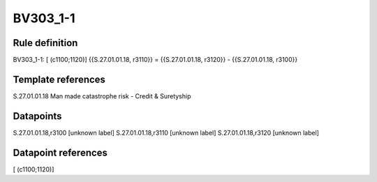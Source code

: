 =========
BV303_1-1
=========

Rule definition
---------------

BV303_1-1: [ (c1100;1120)] {{S.27.01.01.18, r3110}} = {{S.27.01.01.18, r3120}} - {{S.27.01.01.18, r3100}}


Template references
-------------------

S.27.01.01.18 Man made catastrophe risk - Credit & Suretyship


Datapoints
----------

S.27.01.01.18,r3100 [unknown label]
S.27.01.01.18,r3110 [unknown label]
S.27.01.01.18,r3120 [unknown label]


Datapoint references
--------------------

[ (c1100;1120)]